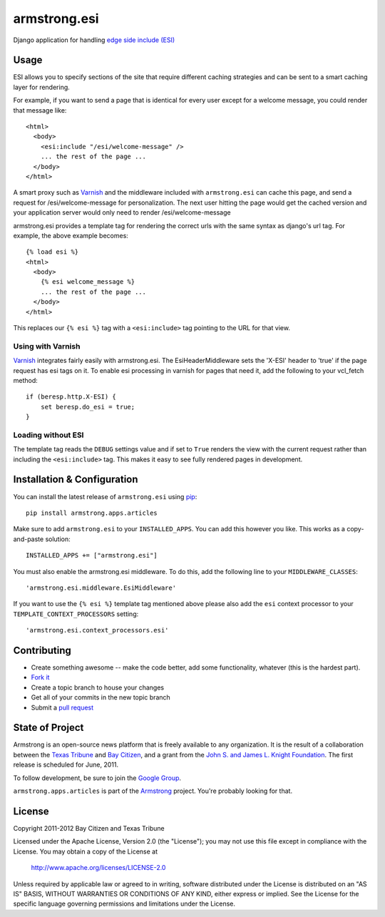 armstrong.esi
=============
Django application for handling `edge side include (ESI)`_

.. _edge side include (ESI): http://en.wikipedia.org/wiki/Edge_Side_Includes

Usage
-----
ESI allows you to specify sections of the site that require different caching
strategies and can be sent to a smart caching layer for rendering.

For example, if you want to send a page that is identical for every user except
for a welcome message, you could render that message like::

    <html>
      <body>
        <esi:include "/esi/welcome-message" />
        ... the rest of the page ...
      </body>
    </html>

A smart proxy such as `Varnish`_ and the middleware included with
``armstrong.esi`` can cache this page, and send a request for /esi/welcome-message
for personalization. The next user hitting the page would get the cached version and
your application server would only need to render /esi/welcome-message

armstrong.esi provides a template tag for rendering the correct urls with the same
syntax as django's url tag. For example, the above example becomes::

    {% load esi %}
    <html>
      <body>
        {% esi welcome_message %}
        ... the rest of the page ...
      </body>
    </html>

This replaces our ``{% esi %}`` tag with a ``<esi:include>`` tag pointing to
the URL for that view.


.. _Varnish: http://www.varnish-cache.org/

Using with Varnish
""""""""""""""""""

`Varnish`_ integrates fairly easily with armstrong.esi. The EsiHeaderMiddleware
sets the 'X-ESI' header to 'true' if the page request has esi tags on it.  To
enable esi processing in varnish for pages that need it, add the following to
your vcl_fetch method::

    if (beresp.http.X-ESI) {
        set beresp.do_esi = true;
    }


Loading without ESI
"""""""""""""""""""

The template tag reads the ``DEBUG`` settings value and if set to ``True``
renders the view with the current request rather than including the
``<esi:include>`` tag. This makes it easy to see fully rendered pages in development.


Installation & Configuration
----------------------------
You can install the latest release of ``armstrong.esi`` using `pip`_:

::

    pip install armstrong.apps.articles

Make sure to add ``armstrong.esi`` to your ``INSTALLED_APPS``.  You can 
add this however you like.  This works as a copy-and-paste solution:

::

    INSTALLED_APPS += ["armstrong.esi"]

You must also enable the armstrong.esi middleware. To do this, add the following 
line to your ``MIDDLEWARE_CLASSES``::

    'armstrong.esi.middleware.EsiMiddleware'

If you want to use the ``{% esi %}`` template tag mentioned above please also
add the ``esi`` context processor to your ``TEMPLATE_CONTEXT_PROCESSORS``
setting::

    'armstrong.esi.context_processors.esi'

.. _pip: http://www.pip-installer.org/

Contributing
------------

* Create something awesome -- make the code better, add some functionality,
  whatever (this is the hardest part).
* `Fork it`_
* Create a topic branch to house your changes
* Get all of your commits in the new topic branch
* Submit a `pull request`_

.. _pull request: http://help.github.com/pull-requests/
.. _Fork it: http://help.github.com/forking/


State of Project
----------------
Armstrong is an open-source news platform that is freely available to any
organization.  It is the result of a collaboration between the `Texas Tribune`_
and `Bay Citizen`_, and a grant from the `John S. and James L. Knight
Foundation`_.  The first release is scheduled for June, 2011.

To follow development, be sure to join the `Google Group`_.

``armstrong.apps.articles`` is part of the `Armstrong`_ project.  You're
probably looking for that.

.. _Texas Tribune: http://www.texastribune.org/
.. _Bay Citizen: http://www.baycitizen.org/
.. _John S. and James L. Knight Foundation: http://www.knightfoundation.org/
.. _Google Group: http://groups.google.com/group/armstrongcms
.. _Armstrong: http://www.armstrongcms.org/


License
-------
Copyright 2011-2012 Bay Citizen and Texas Tribune

Licensed under the Apache License, Version 2.0 (the "License");
you may not use this file except in compliance with the License.
You may obtain a copy of the License at

   http://www.apache.org/licenses/LICENSE-2.0

Unless required by applicable law or agreed to in writing, software
distributed under the License is distributed on an "AS IS" BASIS,
WITHOUT WARRANTIES OR CONDITIONS OF ANY KIND, either express or implied.
See the License for the specific language governing permissions and
limitations under the License.
